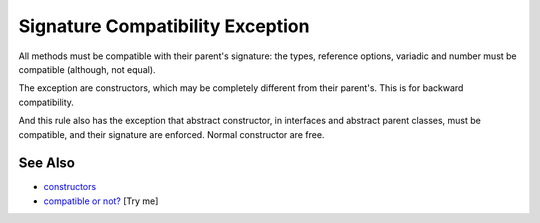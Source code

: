 .. _signature-compatibility-exception:

Signature Compatibility Exception
---------------------------------

.. meta::
	:description:
		Signature Compatibility Exception: All methods must be compatible with their parent's signature: the types, reference options, variadic and number must be compatible (although, not equal).
	:twitter:card: summary_large_image
	:twitter:site: @exakat
	:twitter:title: Signature Compatibility Exception
	:twitter:description: Signature Compatibility Exception: All methods must be compatible with their parent's signature: the types, reference options, variadic and number must be compatible (although, not equal)
	:twitter:creator: @exakat
	:twitter:image:src: https://php-tips.readthedocs.io/en/latest/_images/constructor_consistency.png
	:og:image: https://php-tips.readthedocs.io/en/latest/_images/constructor_consistency.png
	:og:title: Signature Compatibility Exception
	:og:type: article
	:og:description: All methods must be compatible with their parent's signature: the types, reference options, variadic and number must be compatible (although, not equal)
	:og:url: https://php-tips.readthedocs.io/en/latest/tips/constructor_consistency.html
	:og:locale: en

.. raw:: html

	<script type="application/ld+json">{"@context":"https:\/\/schema.org","@graph":[{"@type":"WebPage","@id":"https:\/\/php-tips.readthedocs.io\/en\/latest\/tips\/constructor_consistency.html","url":"https:\/\/php-tips.readthedocs.io\/en\/latest\/tips\/constructor_consistency.html","name":"Signature Compatibility Exception","isPartOf":{"@id":"https:\/\/www.exakat.io\/"},"datePublished":"Wed, 11 Jun 2025 20:16:08 +0000","dateModified":"Wed, 11 Jun 2025 20:16:08 +0000","description":"All methods must be compatible with their parent's signature: the types, reference options, variadic and number must be compatible (although, not equal)","inLanguage":"en-US","potentialAction":[{"@type":"ReadAction","target":["https:\/\/php-tips.readthedocs.io\/en\/latest\/tips\/constructor_consistency.html"]}]},{"@type":"WebSite","@id":"https:\/\/www.exakat.io\/","url":"https:\/\/www.exakat.io\/","name":"Exakat","description":"Smart PHP static analysis","inLanguage":"en-US"}]}</script>

All methods must be compatible with their parent's signature: the types, reference options, variadic and number must be compatible (although, not equal).

The exception are constructors, which may be completely different from their parent's. This is for backward compatibility.

And this rule also has the exception that abstract constructor, in interfaces and abstract parent classes, must be compatible, and their signature are enforced. Normal constructor are free.

.. image:: ../images/constructor_consistency.png

See Also
________

* `constructors <https://www.php.net/manual/en/control-structures.declare.php>`_
* `compatible or not? <https://3v4l.org/GAiN9>`_ [Try me]

